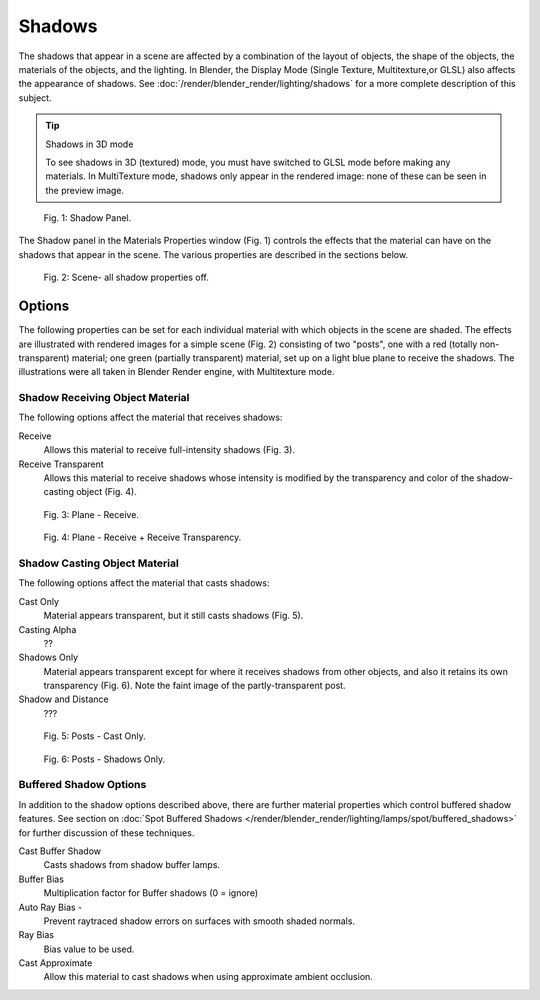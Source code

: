 
*******
Shadows
*******

The shadows that appear in a scene are affected by a combination of the layout of objects,
the shape of the objects, the materials of the objects, and the lighting.
In Blender, the Display Mode (Single Texture, Multitexture,or GLSL) also affects the appearance of shadows.
See :doc:`/render/blender_render/lighting/shadows` for a more complete description of this subject.


.. tip:: Shadows in 3D mode

   To see shadows in 3D (textured) mode, you must have switched to GLSL mode before making any materials.
   In MultiTexture mode, shadows only appear in the rendered image: none of these can be seen in the preview image.


.. figure:: /images/Doc_2.6_Materials_Properties_Shadow.jpg

   Fig. 1: Shadow Panel.


The Shadow panel in the Materials Properties window (Fig. 1)
controls the effects that the material can have on the shadows that appear in the scene.
The various properties are described in the sections below.


.. figure:: /images/Doc_2.6_Materials_Properties_Shadow2.jpg

   Fig. 2: Scene- all shadow properties off.


Options
=======

The following properties can be set for each individual material with which objects in the
scene are shaded. The effects are illustrated with rendered images for a simple scene (Fig. 2)
consisting of two "posts", one with a red (totally non-transparent) material; one green
(partially transparent) material, set up on a light blue plane to receive the shadows.
The illustrations were all taken in Blender Render engine, with Multitexture mode.


Shadow Receiving Object Material
--------------------------------

The following options affect the material that receives shadows:


Receive
   Allows this material to receive full-intensity shadows (Fig. 3).

Receive Transparent
   Allows this material to receive shadows whose intensity is modified by the transparency
   and color of the shadow-casting object (Fig. 4).


.. figure:: /images/Doc_2.6_Materials_Properties_Shadow3.jpg

   Fig. 3: Plane - Receive.


.. figure:: /images/Doc_2.6_Materials_Properties_Shadow4.jpg

   Fig. 4: Plane - Receive + Receive Transparency.


Shadow Casting Object Material
------------------------------

The following options affect the material that casts shadows:


Cast Only
   Material appears transparent, but it still casts shadows (Fig. 5).

Casting Alpha
   ??

Shadows Only
   Material appears transparent except for where it receives shadows from other objects,
   and also it retains its own transparency (Fig. 6). Note the faint image of the partly-transparent post.

Shadow and Distance
   ???


.. figure:: /images/Doc_2.6_Materials_Properties_Shadow5.jpg

   Fig. 5: Posts - Cast Only.


.. figure:: /images/Doc_2.6_Materials_Properties_Shadow6.jpg

   Fig. 6: Posts - Shadows Only.


Buffered Shadow Options
-----------------------

In addition to the shadow options described above,
there are further material properties which control buffered shadow features.
See section on :doc:`Spot Buffered Shadows </render/blender_render/lighting/lamps/spot/buffered_shadows>`
for further discussion of these techniques.

Cast Buffer Shadow
   Casts shadows from shadow buffer lamps.

Buffer Bias
   Multiplication factor for Buffer shadows (0 = ignore)

Auto Ray Bias -
   Prevent raytraced shadow errors on surfaces with smooth shaded normals.

Ray Bias
   Bias value to be used.

Cast Approximate
   Allow this material to cast shadows when using approximate ambient occlusion.


